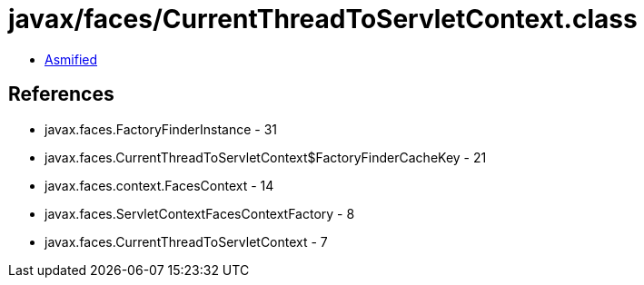 = javax/faces/CurrentThreadToServletContext.class

 - link:CurrentThreadToServletContext-asmified.java[Asmified]

== References

 - javax.faces.FactoryFinderInstance - 31
 - javax.faces.CurrentThreadToServletContext$FactoryFinderCacheKey - 21
 - javax.faces.context.FacesContext - 14
 - javax.faces.ServletContextFacesContextFactory - 8
 - javax.faces.CurrentThreadToServletContext - 7
